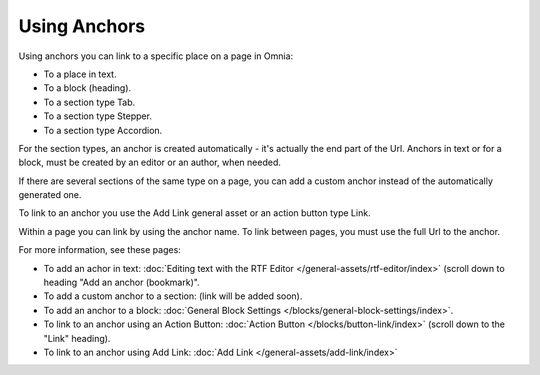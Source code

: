 Using Anchors
=====================================
Using anchors you can link to a specific place on a page in Omnia:

+ To a place in text.
+ To a block (heading).
+ To a section type Tab.
+ To a section type Stepper.
+ To a section type Accordion.

For the section types, an anchor is created automatically - it's actually the end part of the Url. Anchors in text or for a block, must be created by an editor or an author, when needed.

If there are several sections of the same type on a page, you can add a custom anchor instead of the automatically generated one.

To link to an anchor you use the Add Link general asset or an action button type Link.

Within a page you can link by using the anchor name. To link between pages, you must use the full Url to the anchor.

For more information, see these pages:

+ To add an achor in text: :doc:`Editing text with the RTF Editor </general-assets/rtf-editor/index>` (scroll down to heading "Add an anchor (bookmark)".
+ To add a custom anchor to a section: (link will be added soon).
+ To add an anchor to a block: :doc:`General Block Settings </blocks/general-block-settings/index>`.
+ To link to an anchor using an Action Button: :doc:`Action Button </blocks/button-link/index>` (scroll down to the "Link" heading).
+ To link to an anchor using Add Link: :doc:`Add Link </general-assets/add-link/index>`

